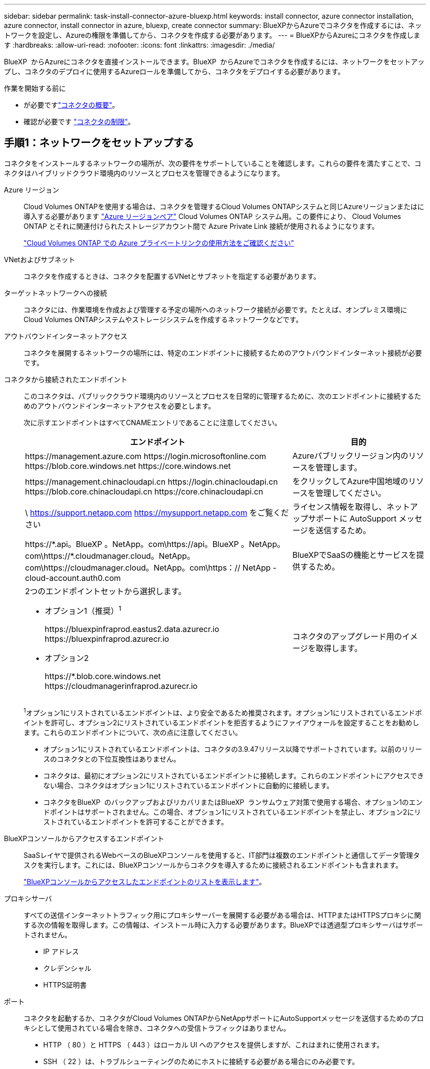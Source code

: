 ---
sidebar: sidebar 
permalink: task-install-connector-azure-bluexp.html 
keywords: install connector, azure connector installation, azure connector, install connector in azure, bluexp, create connector 
summary: BlueXPからAzureでコネクタを作成するには、ネットワークを設定し、Azureの権限を準備してから、コネクタを作成する必要があります。 
---
= BlueXPからAzureにコネクタを作成します
:hardbreaks:
:allow-uri-read: 
:nofooter: 
:icons: font
:linkattrs: 
:imagesdir: ./media/


[role="lead"]
BlueXP  からAzureにコネクタを直接インストールできます。BlueXP  からAzureでコネクタを作成するには、ネットワークをセットアップし、コネクタのデプロイに使用するAzureロールを準備してから、コネクタをデプロイする必要があります。

.作業を開始する前に
* が必要ですlink:concept-connectors.html["コネクタの概要"]。
* 確認が必要です link:reference-limitations.html["コネクタの制限"]。




== 手順1：ネットワークをセットアップする

コネクタをインストールするネットワークの場所が、次の要件をサポートしていることを確認します。これらの要件を満たすことで、コネクタはハイブリッドクラウド環境内のリソースとプロセスを管理できるようになります。

Azure リージョン:: Cloud Volumes ONTAPを使用する場合は、コネクタを管理するCloud Volumes ONTAPシステムと同じAzureリージョンまたはに導入する必要があります https://docs.microsoft.com/en-us/azure/availability-zones/cross-region-replication-azure#azure-cross-region-replication-pairings-for-all-geographies["Azure リージョンペア"^] Cloud Volumes ONTAP システム用。この要件により、 Cloud Volumes ONTAP とそれに関連付けられたストレージアカウント間で Azure Private Link 接続が使用されるようになります。
+
--
https://docs.netapp.com/us-en/bluexp-cloud-volumes-ontap/task-enabling-private-link.html["Cloud Volumes ONTAP での Azure プライベートリンクの使用方法をご確認ください"^]

--


VNetおよびサブネット:: コネクタを作成するときは、コネクタを配置するVNetとサブネットを指定する必要があります。


ターゲットネットワークへの接続:: コネクタには、作業環境を作成および管理する予定の場所へのネットワーク接続が必要です。たとえば、オンプレミス環境にCloud Volumes ONTAPシステムやストレージシステムを作成するネットワークなどです。


アウトバウンドインターネットアクセス:: コネクタを展開するネットワークの場所には、特定のエンドポイントに接続するためのアウトバウンドインターネット接続が必要です。


コネクタから接続されたエンドポイント:: このコネクタは、パブリッククラウド環境内のリソースとプロセスを日常的に管理するために、次のエンドポイントに接続するためのアウトバウンドインターネットアクセスを必要とします。
+
--
次に示すエンドポイントはすべてCNAMEエントリであることに注意してください。

[cols="2a,1a"]
|===
| エンドポイント | 目的 


 a| 
\https://management.azure.com
\https://login.microsoftonline.com
\https://blob.core.windows.net
\https://core.windows.net
 a| 
Azureパブリックリージョン内のリソースを管理します。



 a| 
\https://management.chinacloudapi.cn
\https://login.chinacloudapi.cn
\https://blob.core.chinacloudapi.cn
\https://core.chinacloudapi.cn
 a| 
をクリックしてAzure中国地域のリソースを管理してください。



 a| 
\ https://support.netapp.com
https://mysupport.netapp.com をご覧ください
 a| 
ライセンス情報を取得し、ネットアップサポートに AutoSupport メッセージを送信するため。



 a| 
\https://\*.api。BlueXP 。NetApp。com\https://api。BlueXP 。NetApp。com\https://*.cloudmanager.cloud。NetApp。com\https://cloudmanager.cloud。NetApp。com\https：// NetApp -cloud-account.auth0.com
 a| 
BlueXPでSaaSの機能とサービスを提供するため。



 a| 
2つのエンドポイントセットから選択します。

* オプション1（推奨）^1^
+
\https://bluexpinfraprod.eastus2.data.azurecr.io \https://bluexpinfraprod.azurecr.io

* オプション2
+
\https://*.blob.core.windows.net \https://cloudmanagerinfraprod.azurecr.io


 a| 
コネクタのアップグレード用のイメージを取得します。

|===
^1^オプション1にリストされているエンドポイントは、より安全であるため推奨されます。オプション1にリストされているエンドポイントを許可し、オプション2にリストされているエンドポイントを拒否するようにファイアウォールを設定することをお勧めします。これらのエンドポイントについて、次の点に注意してください。

* オプション1にリストされているエンドポイントは、コネクタの3.9.47リリース以降でサポートされています。以前のリリースのコネクタとの下位互換性はありません。
* コネクタは、最初にオプション2にリストされているエンドポイントに接続します。これらのエンドポイントにアクセスできない場合、コネクタはオプション1にリストされているエンドポイントに自動的に接続します。
* コネクタをBlueXP  のバックアップおよびリカバリまたはBlueXP  ランサムウェア対策で使用する場合、オプション1のエンドポイントはサポートされません。この場合、オプション1にリストされているエンドポイントを禁止し、オプション2にリストされているエンドポイントを許可することができます。


--


BlueXPコンソールからアクセスするエンドポイント:: SaaSレイヤで提供されるWebベースのBlueXPコンソールを使用すると、IT部門は複数のエンドポイントと通信してデータ管理タスクを実行します。これには、BlueXPコンソールからコネクタを導入するために接続されるエンドポイントも含まれます。
+
--
link:reference-networking-saas-console.html["BlueXPコンソールからアクセスしたエンドポイントのリストを表示します"]。

--


プロキシサーバ:: すべての送信インターネットトラフィック用にプロキシサーバーを展開する必要がある場合は、HTTPまたはHTTPSプロキシに関する次の情報を取得します。この情報は、インストール時に入力する必要があります。BlueXPでは透過型プロキシサーバはサポートされません。
+
--
* IP アドレス
* クレデンシャル
* HTTPS証明書


--


ポート:: コネクタを起動するか、コネクタがCloud Volumes ONTAPからNetAppサポートにAutoSupportメッセージを送信するためのプロキシとして使用されている場合を除き、コネクタへの受信トラフィックはありません。
+
--
* HTTP （ 80 ）と HTTPS （ 443 ）はローカル UI へのアクセスを提供しますが、これはまれに使用されます。
* SSH （ 22 ）は、トラブルシューティングのためにホストに接続する必要がある場合にのみ必要です。
* アウトバウンドインターネット接続を使用できないサブネットにCloud Volumes ONTAP システムを導入する場合は、ポート3128経由のインバウンド接続が必要です。
+
Cloud Volumes ONTAPシステムでAutoSupportメッセージを送信するためのアウトバウンドインターネット接続が確立されていない場合は、コネクタに付属のプロキシサーバを使用するように自動的に設定されます。唯一の要件は、コネクタのセキュリティグループがポート3128を介したインバウンド接続を許可することです。コネクタを展開した後、このポートを開く必要があります。



--


NTPを有効にする:: BlueXP分類を使用して企業データソースをスキャンする場合は、システム間で時刻が同期されるように、BlueXP ConnectorシステムとBlueXP分類システムの両方でネットワークタイムプロトコル（NTP）サービスを有効にする必要があります。 https://docs.netapp.com/us-en/bluexp-classification/concept-cloud-compliance.html["BlueXPの分類の詳細については、こちらをご覧ください"^]
+
--
コネクタを作成した後で、このネットワーク要件を実装する必要があります。

--




== 手順2：コネクタ導入ポリシーを作成する（カスタムロール）

Azureにコネクタをデプロイする権限を持つカスタムロールを作成する必要があります。

AzureアカウントまたはMicrosoft Entraサービスプリンシパルに割り当てることができるAzureカスタムロールを作成します。BlueXPはAzureで認証し、これらの権限を使用してコネクタインスタンスを作成します。

BlueXP  は、Connector仮想マシンをAzureに導入すると、その仮想マシンでを有効にし https://docs.microsoft.com/en-us/azure/active-directory/managed-identities-azure-resources/overview["システムによって割り当てられた管理 ID"^]、必要なロールを自動的に作成して仮想マシンに割り当てます。自動的に作成されるロールは、そのAzureサブスクリプション内のリソースとプロセスの管理に必要な権限をBlueXP  に提供します。link:reference-permissions-azure.html["BlueXPがどのように権限を使用しているかを確認します"]です。

Azureカスタムロールは、Azureポータル、Azure PowerShell、Azure CLI、またはREST APIを使用して作成できます。Azure CLIを使用してロールを作成する手順を次に示します。別の方法を使用する場合は、を参照してください。 https://learn.microsoft.com/en-us/azure/role-based-access-control/custom-roles#steps-to-create-a-custom-role["Azure に関するドキュメント"^]

.手順
. Azureの新しいカスタムロールに必要な権限をコピーし、JSONファイルに保存します。
+

NOTE: このカスタムロールには、BlueXPからAzureでコネクタVMを起動するために必要な権限のみが含まれています。このポリシーは、他の状況では使用しないでください。BlueXPでコネクタを作成すると、コネクタVMに新しい権限セットが適用され、コネクタでAzureリソースを管理できるようになります。

+
[source, json]
----
{
    "Name": "Azure SetupAsService",
    "Actions": [
        "Microsoft.Compute/disks/delete",
        "Microsoft.Compute/disks/read",
        "Microsoft.Compute/disks/write",
        "Microsoft.Compute/locations/operations/read",
        "Microsoft.Compute/operations/read",
        "Microsoft.Compute/virtualMachines/instanceView/read",
        "Microsoft.Compute/virtualMachines/read",
        "Microsoft.Compute/virtualMachines/write",
        "Microsoft.Compute/virtualMachines/delete",
        "Microsoft.Compute/virtualMachines/extensions/write",
        "Microsoft.Compute/virtualMachines/extensions/read",
        "Microsoft.Compute/availabilitySets/read",
        "Microsoft.Network/locations/operationResults/read",
        "Microsoft.Network/locations/operations/read",
        "Microsoft.Network/networkInterfaces/join/action",
        "Microsoft.Network/networkInterfaces/read",
        "Microsoft.Network/networkInterfaces/write",
        "Microsoft.Network/networkInterfaces/delete",
        "Microsoft.Network/networkSecurityGroups/join/action",
        "Microsoft.Network/networkSecurityGroups/read",
        "Microsoft.Network/networkSecurityGroups/write",
        "Microsoft.Network/virtualNetworks/checkIpAddressAvailability/read",
        "Microsoft.Network/virtualNetworks/read",
        "Microsoft.Network/virtualNetworks/subnets/join/action",
        "Microsoft.Network/virtualNetworks/subnets/read",
        "Microsoft.Network/virtualNetworks/subnets/virtualMachines/read",
        "Microsoft.Network/virtualNetworks/virtualMachines/read",
        "Microsoft.Network/publicIPAddresses/write",
        "Microsoft.Network/publicIPAddresses/read",
        "Microsoft.Network/publicIPAddresses/delete",
        "Microsoft.Network/networkSecurityGroups/securityRules/read",
        "Microsoft.Network/networkSecurityGroups/securityRules/write",
        "Microsoft.Network/networkSecurityGroups/securityRules/delete",
        "Microsoft.Network/publicIPAddresses/join/action",
        "Microsoft.Network/locations/virtualNetworkAvailableEndpointServices/read",
        "Microsoft.Network/networkInterfaces/ipConfigurations/read",
        "Microsoft.Resources/deployments/operations/read",
        "Microsoft.Resources/deployments/read",
        "Microsoft.Resources/deployments/delete",
        "Microsoft.Resources/deployments/cancel/action",
        "Microsoft.Resources/deployments/validate/action",
        "Microsoft.Resources/resources/read",
        "Microsoft.Resources/subscriptions/operationresults/read",
        "Microsoft.Resources/subscriptions/resourceGroups/delete",
        "Microsoft.Resources/subscriptions/resourceGroups/read",
        "Microsoft.Resources/subscriptions/resourcegroups/resources/read",
        "Microsoft.Resources/subscriptions/resourceGroups/write",
        "Microsoft.Authorization/roleDefinitions/write",
        "Microsoft.Authorization/roleAssignments/write",
        "Microsoft.MarketplaceOrdering/offertypes/publishers/offers/plans/agreements/read",
        "Microsoft.MarketplaceOrdering/offertypes/publishers/offers/plans/agreements/write",
        "Microsoft.Network/networkSecurityGroups/delete",
        "Microsoft.Storage/storageAccounts/delete",
        "Microsoft.Storage/storageAccounts/write",
        "Microsoft.Resources/deployments/write",
        "Microsoft.Resources/deployments/operationStatuses/read",
        "Microsoft.Authorization/roleAssignments/read"
    ],
    "NotActions": [],
    "AssignableScopes": [],
    "Description": "Azure SetupAsService",
    "IsCustom": "true"
}
----
. JSONを変更して、割り当て可能な範囲にAzureサブスクリプションIDを追加します。
+
* 例 *

+
[source, json]
----
"AssignableScopes": [
"/subscriptions/d333af45-0d07-4154-943d-c25fbzzzzzzz"
],
----
. JSON ファイルを使用して、 Azure でカスタムロールを作成します。
+
次の手順は、 Azure Cloud Shell で Bash を使用してロールを作成する方法を示しています。

+
.. 開始 https://docs.microsoft.com/en-us/azure/cloud-shell/overview["Azure Cloud Shell の略"^] Bash 環境を選択します。
.. JSON ファイルをアップロードします。
+
image:screenshot_azure_shell_upload.png["ファイルをアップロードするオプションを選択できる Azure Cloud Shell のスクリーンショット。"]

.. Azure CLI で次のコマンドを入力します。
+
[source, azurecli]
----
az role definition create --role-definition Policy_for_Setup_As_Service_Azure.json
----


+
これで、 _Azure SetupAsService_という カスタムロールが作成されました。このカスタムロールをユーザーアカウントまたはサービスプリンシパルに適用できるようになりました。





== 手順3：認証を設定する

BlueXPからコネクタを作成するときは、BlueXPがAzureで認証してVMを導入するためのログインを指定する必要があります。次の 2 つのオプションがあります。

. プロンプトが表示されたら、Azureアカウントでサインインします。このアカウントには Azure 固有の権限が必要です。これがデフォルトのオプションです。
. Microsoft Entraサービスプリンシパルの詳細を入力します。このサービスプリンシパルには、特定の権限も必要です。


次の手順に従って、いずれかの認証方式をBlueXPで使用できるように準備します。

[role="tabbed-block"]
====
.Azureアカウント
--
BlueXPからコネクタを導入するユーザにカスタムロールを割り当てます。

.手順
. Azureポータルで、* Subscriptions *サービスを開き、ユーザーのサブスクリプションを選択します。
. 「 * アクセスコントロール（ IAM ） * 」をクリックします。
. [ * 追加 *>* 役割の割り当ての追加 * ] をクリックして、権限を追加します。
+
.. Azure SetupAsService * ロールを選択し、 * 次へ * をクリックします。
+

NOTE: Azure SetupAsServiceは、Azureのコネクタ導入ポリシーで指定されているデフォルトの名前です。ロールに別の名前を選択した場合は、代わりにその名前を選択します。

.. [* ユーザー、グループ、またはサービスプリンシパル * ] を選択したままにします。
.. [ * メンバーの選択 * ] をクリックし、ユーザーアカウントを選択して、 [ * 選択 * ] をクリックします。
.. 「 * 次へ * 」をクリックします。
.. [ レビュー + 割り当て（ Review + Assign ） ] をクリックします。




.結果
これで、Azureユーザには、BlueXPからConnectorを導入するために必要な権限が付与されました。

--
.サービスプリンシパル
--
Azureアカウントでログインする代わりに、必要な権限を持つAzureサービスプリンシパルのクレデンシャルをBlueXPに指定できます。

Microsoft Entra IDでサービスプリンシパルを作成してセットアップし、BlueXPに必要なAzureクレデンシャルを取得します。

.ロールベースアクセス制御用のMicrosoft Entraアプリケーションの作成
. Active Directoryアプリケーションを作成し、そのアプリケーションをロールに割り当てる権限がAzureにあることを確認します。
+
詳細については、を参照してください https://docs.microsoft.com/en-us/azure/active-directory/develop/howto-create-service-principal-portal#required-permissions/["Microsoft Azure のドキュメント：「 Required permissions"^]

. Azureポータルで、* Microsoft Entra ID *サービスを開きます。
+
image:screenshot_azure_ad.png["は、 Microsoft Azure の Active Directory サービスを示しています。"]

. メニューで*アプリ登録*を選択します。
. [New registration]*を選択します。
. アプリケーションの詳細を指定します。
+
** * 名前 * ：アプリケーションの名前を入力します。
** *アカウントの種類*:アカウントの種類を選択します(すべてのアカウントはBlueXPで動作します)。
** * リダイレクト URI *: このフィールドは空白のままにできます。


. [*Register] を選択します。
+
AD アプリケーションとサービスプリンシパルを作成しておきます。



.アプリケーションにカスタムロールを割り当てます
. Azure ポータルで、 * Subscriptions * サービスを開きます。
. サブスクリプションを選択します。
. [* アクセス制御 (IAM)] 、 [ 追加 ] 、 [ 役割の割り当ての追加 *] の順にクリックします。
. [*役割]タブで、[* BlueXP演算子*]役割を選択し、[次へ]をクリックします。
. [* Members* （メンバー * ） ] タブで、次の手順を実行します。
+
.. [* ユーザー、グループ、またはサービスプリンシパル * ] を選択したままにします。
.. [ メンバーの選択 ] をクリックします。
+
image:screenshot-azure-service-principal-role.png["アプリケーションにロールを追加するときに Members タブを表示する Azure ポータルのスクリーンショット。"]

.. アプリケーションの名前を検索します。
+
次に例を示します。

+
image:screenshot_azure_service_principal_role.png["Azure ポータルのスクリーンショットで、 Azure ポータルのロール割り当ての追加フォームが表示されています。"]

.. アプリケーションを選択し、 * Select * をクリックします。
.. 「 * 次へ * 」をクリックします。


. [ レビュー + 割り当て（ Review + Assign ） ] をクリックします。
+
サービスプリンシパルに、 Connector の導入に必要な Azure 権限が付与されるようになりました。

+
複数のAzureサブスクリプションでリソースを管理する場合は、各サブスクリプションにサービスプリンシパルをバインドする必要があります。たとえば、BlueXPでは、Cloud Volumes ONTAPの導入時に使用するサブスクリプションを選択できます。



.Windows Azure Service Management API 権限を追加します
. Microsoft Entra ID *サービスで、*アプリ登録*を選択し、アプリケーションを選択します。
. [API permissions]>[Add a permission]*を選択します。
. Microsoft API* で、 * Azure Service Management * を選択します。
+
image:screenshot_azure_service_mgmt_apis.gif["Azure Service Management API 権限を示す Azure ポータルのスクリーンショット。"]

. [Access Azure Service Management as organization users]*を選択し、*[Add permissions]*を選択します。
+
image:screenshot_azure_service_mgmt_apis_add.gif["Azure Service Management API の追加を示す Azure ポータルのスクリーンショット。"]



.アプリケーションのアプリケーションIDとディレクトリIDを取得します
. Microsoft Entra ID *サービスで、*アプリ登録*を選択し、アプリケーションを選択します。
. アプリケーション（クライアント） ID * とディレクトリ（テナント） ID * をコピーします。
+
image:screenshot_azure_app_ids.gif["Microsoft Entra IDYのアプリケーションのアプリケーション（クライアント）IDとディレクトリ（テナント）IDを示すスクリーンショット。"]

+
AzureアカウントをBlueXPに追加するときは、アプリケーション（クライアント）IDとディレクトリ（テナント）IDを指定する必要があります。BlueXPでは、プログラムでサインインするためにIDが使用されます。



.クライアントシークレットを作成します
. Microsoft Entra ID *サービスを開きます。
. *アプリ登録*を選択し、アプリケーションを選択します。
. [Certificates & secrets]>[New client secret]*を選択します。
. シークレットと期間の説明を入力します。
. 「 * 追加」を選択します。
. クライアントシークレットの値をコピーします。
+
image:screenshot_azure_client_secret.gif["Microsoft Entraサービスプリンシパルのクライアントシークレットを示すAzureポータルのスクリーンショット。"]

+
BlueXPでクライアントシークレットを使用してMicrosoft Entra IDで認証できるようになりました。



.結果
これでサービスプリンシパルが設定され、アプリケーション（クライアント） ID 、ディレクトリ（テナント） ID 、およびクライアントシークレットの値をコピーしました。コネクタを作成するときに、BlueXPでこの情報を入力する必要があります。

--
====


== 手順4：コネクタを作成する

BlueXPのWebベースのコンソールから直接コネクタを作成します。

.このタスクについて
* BlueXPからコネクタを作成すると、デフォルトの設定を使用してAzureに仮想マシンが導入されます。コネクタの作成後は、CPUやRAMが少ないVMタイプに変更しないでください。 link:reference-connector-default-config.html["コネクタのデフォルト設定について説明します"]。
* BlueXPでコネクタを導入すると、カスタムロールが作成されてコネクタVMに割り当てられます。このロールには、コネクタがAzureリソースを管理できるようにする権限が含まれています。以降のリリースで新しい権限が追加される場合は、ロールを最新の状態に保つ必要があります。 link:reference-permissions-azure.html["コネクタのカスタムロールの詳細を確認する"]。


.作業を開始する前に
次の情報が必要です。

* Azure サブスクリプション。
* 選択した Azure リージョン内の VNet およびサブネット
* すべての発信インターネットトラフィックにプロキシを必要とする場合は、プロキシサーバの詳細を参照してください。
+
** IP アドレス
** クレデンシャル
** HTTPS証明書


* コネクタ仮想マシンでその認証方法を使用する場合は、SSH公開鍵。認証方法のもう1つのオプションは、パスワードを使用することです。
+
https://learn.microsoft.com/en-us/azure/virtual-machines/linux-vm-connect?tabs=Linux["AzureでLinux VMに接続する方法について説明します"^]

* BlueXPでコネクタ用のAzureロールを自動的に作成しない場合は、自分で作成する必要があります link:reference-permissions-azure.html["このページのポリシーを使用する"]。
+
これらの権限はコネクタインスタンス自体に適用されます。これは、コネクタVMを導入するために以前に設定した権限とは異なる権限のセットです。



.手順
. [コネクタ]*ドロップダウンを選択し、*[コネクタの追加]*を選択します。
+
image:screenshot_connector_add.gif["ヘッダーのコネクターアイコンとコネクターの追加アクションを示すスクリーンショット。"]

. クラウドプロバイダとして「 * Microsoft Azure * 」を選択します。
. [*コネクターの配置（Deploying a Connector *）]ページ：
+
.. [認証]*で、Azure権限の設定方法に一致する認証オプションを選択します。
+
*** Azureユーザーアカウント*を選択して、必要な権限があるMicrosoftアカウントにログインします。
+
このフォームは、 Microsoft が所有およびホストしています。クレデンシャルがネットアップに提供されていません。

+

TIP: すでにAzureアカウントにログインしている場合は、BlueXPによって自動的にそのアカウントが使用されます。アカウントが複数ある場合は、適切なアカウントを使用するために、最初にログアウトする必要があります。

*** [Active Directory service principal]*を選択して、必要な権限を付与するMicrosoft Entraサービスプリンシパルに関する情報を入力します。
+
**** アプリケーション（クライアント）ID
**** ディレクトリ（テナント）ID
**** クライアントシークレット






+
<<手順3：認証を設定する,サービスプリンシパルのこれらの値を取得する方法について説明します>>。

. ウィザードの手順に従って、コネクタを作成します。
+
** * VM認証*：Azureサブスクリプション、場所、新しいリソースグループ、または既存のリソースグループを選択し、作成するコネクタ仮想マシンの認証方法を選択します。
+
仮想マシンの認証方法には、パスワードまたはSSH公開鍵を使用できます。

+
https://learn.microsoft.com/en-us/azure/virtual-machines/linux-vm-connect?tabs=Linux["AzureでLinux VMに接続する方法について説明します"^]

** *詳細*:インスタンスの名前を入力し、タグを指定して、必要な権限を持つ新しいロールを作成するか、またはで設定した既存のロールを選択するかを選択します link:reference-permissions-azure.html["必要な権限"]。
+
このロールに関連付けられているAzureサブスクリプションを選択できることに注意してください。選択した各サブスクリプションには、そのサブスクリプション内のリソースを管理するためのコネクタ権限（Cloud Volumes ONTAPなど）が用意されています。

** * ネットワーク * ： VNet とサブネットを選択し、パブリック IP アドレスを有効にするかどうか、および必要に応じてプロキシ設定を指定します。
** *セキュリティグループ*:新しいセキュリティグループを作成するか、必要なインバウンドおよびアウトバウンドルールを許可する既存のセキュリティグループを選択するかを選択します。
+
link:reference-ports-azure.html["Azureのセキュリティグループルールを表示します"]。

** * 復習 * ：選択内容を確認して、設定が正しいことを確認してください。


. [ 追加（ Add ） ] をクリックします。
+
仮想マシンの準備が完了するまでに約 7 分かかります。処理が完了するまで、ページには表示されたままにしておいてください。



.結果
プロセスが完了すると、BlueXPからコネクタを使用できるようになります。

コネクタを作成したAzureサブスクリプションと同じAzure BLOBストレージがある場合は、BlueXPキャンバスにAzure BLOBストレージの作業環境が自動的に表示されます。 https://docs.netapp.com/us-en/bluexp-blob-storage/index.html["BlueXPからAzure Blobストレージを管理する方法"^]
